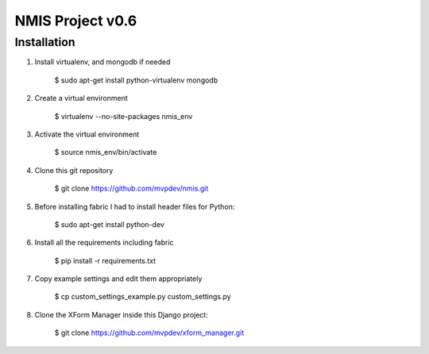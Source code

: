 NMIS Project v0.6
=================

Installation
------------
1. Install virtualenv, and mongodb if needed

    $ sudo apt-get install python-virtualenv mongodb

2. Create a virtual environment

    $ virtualenv --no-site-packages nmis_env

3. Activate the virtual environment

    $ source nmis_env/bin/activate

4. Clone this git repository

    $ git clone https://github.com/mvpdev/nmis.git

5. Before installing fabric I had to install header files for Python:

    $ sudo apt-get install python-dev

6. Install all the requirements including fabric

    $ pip install -r requirements.txt

7. Copy example settings and edit them appropriately

    $ cp custom_settings_example.py custom_settings.py

8. Clone the XForm Manager inside this Django project:

    $ git clone https://github.com/mvpdev/xform_manager.git
